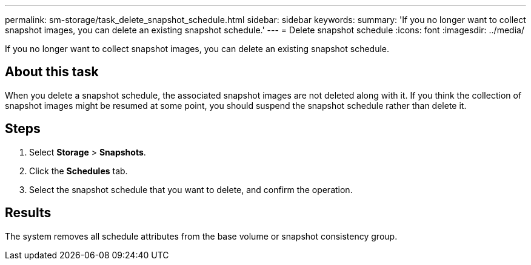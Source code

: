 ---
permalink: sm-storage/task_delete_snapshot_schedule.html
sidebar: sidebar
keywords: 
summary: 'If you no longer want to collect snapshot images, you can delete an existing snapshot schedule.'
---
= Delete snapshot schedule
:icons: font
:imagesdir: ../media/

[.lead]
If you no longer want to collect snapshot images, you can delete an existing snapshot schedule.

== About this task

When you delete a snapshot schedule, the associated snapshot images are not deleted along with it. If you think the collection of snapshot images might be resumed at some point, you should suspend the snapshot schedule rather than delete it.

== Steps

. Select *Storage* > *Snapshots*.
. Click the *Schedules* tab.
. Select the snapshot schedule that you want to delete, and confirm the operation.

== Results

The system removes all schedule attributes from the base volume or snapshot consistency group.
